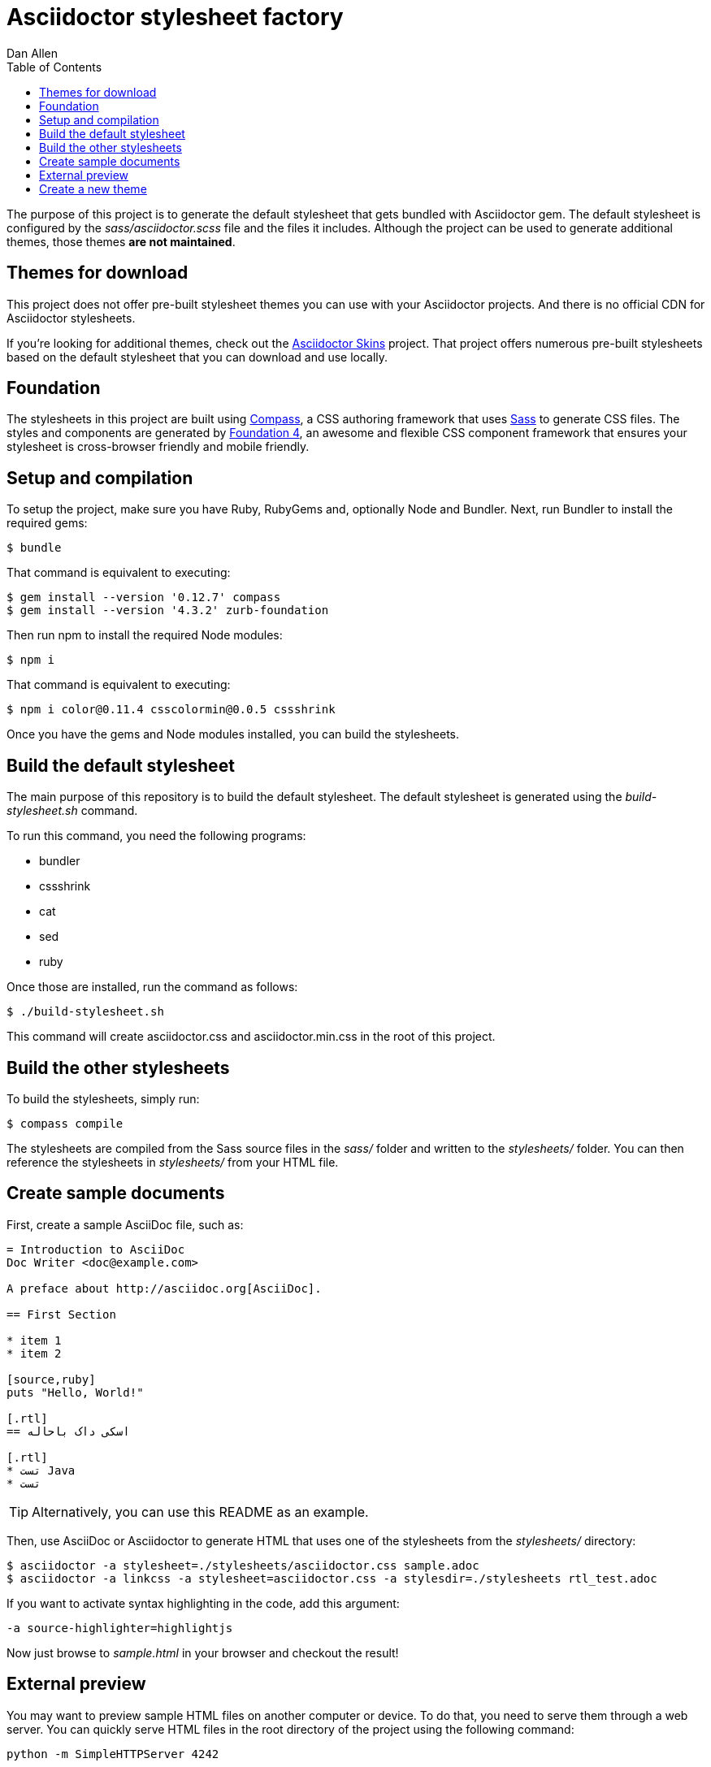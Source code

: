 = Asciidoctor stylesheet factory
Dan Allen
:toc:
:source: https://github.com/asciidoctor/asciidoctor-stylesheet-factory

The purpose of this project is to generate the default stylesheet that gets bundled with Asciidoctor gem.
The default stylesheet is configured by the [.path]_sass/asciidoctor.scss_ file and the files it includes.
Although the project can be used to generate additional themes, those themes *are not maintained*.

== Themes for download

This project does not offer pre-built stylesheet themes you can use with your Asciidoctor projects.
And there is no official CDN for Asciidoctor stylesheets.

If you're looking for additional themes, check out the https://github.com/darshandsoni/asciidoctor-skins[Asciidoctor Skins] project.
That project offers numerous pre-built stylesheets based on the default stylesheet that you can download and use locally.

== Foundation

The stylesheets in this project are built using http://compass-style.org[Compass], a CSS authoring framework that uses http://sass-lang.com[Sass] to generate CSS files.
The styles and components are generated by http://foundation.zurb.com[Foundation 4], an awesome and flexible CSS component framework that ensures your stylesheet is cross-browser friendly and mobile friendly.

== Setup and compilation

To setup the project, make sure you have Ruby, RubyGems and, optionally Node and Bundler.
Next, run Bundler to install the required gems:

 $ bundle

That command is equivalent to executing:

 $ gem install --version '0.12.7' compass
 $ gem install --version '4.3.2' zurb-foundation

Then run npm to install the required Node modules:

 $ npm i

That command is equivalent to executing:

 $ npm i color@0.11.4 csscolormin@0.0.5 cssshrink

Once you have the gems and Node modules installed, you can build the stylesheets.

== Build the default stylesheet

The main purpose of this repository is to build the default stylesheet.
The default stylesheet is generated using the [.path]_build-stylesheet.sh_ command.

To run this command, you need the following programs:

* bundler
* cssshrink
* cat
* sed
* ruby

Once those are installed, run the command as follows:

 $ ./build-stylesheet.sh

This command will create asciidoctor.css and asciidoctor.min.css in the root of this project.

== Build the other stylesheets

To build the stylesheets, simply run:

 $ compass compile

The stylesheets are compiled from the Sass source files in the [.path]_sass/_ folder and written to the [.path]_stylesheets/_ folder.
You can then reference the stylesheets in [.path]_stylesheets/_ from your HTML file.

== Create sample documents

First, create a sample AsciiDoc file, such as:

----
= Introduction to AsciiDoc
Doc Writer <doc@example.com>

A preface about http://asciidoc.org[AsciiDoc].

== First Section

* item 1
* item 2

[source,ruby]
puts "Hello, World!"

[.rtl]
== اسکی داک باحاله

[.rtl]
* تست Java
* تست

----

TIP: Alternatively, you can use this README as an example.

Then, use AsciiDoc or Asciidoctor to generate HTML that uses one of the stylesheets from the [.path]_stylesheets/_ directory:

 $ asciidoctor -a stylesheet=./stylesheets/asciidoctor.css sample.adoc
 $ asciidoctor -a linkcss -a stylesheet=asciidoctor.css -a stylesdir=./stylesheets rtl_test.adoc

If you want to activate syntax highlighting in the code, add this argument:

 -a source-highlighter=highlightjs 

Now just browse to [.path]_sample.html_ in your browser and checkout the result!

== External preview

You may want to preview sample HTML files on another computer or device.
To do that, you need to serve them through a web server.
You can quickly serve HTML files in the root directory of the project using the following command:

 python -m SimpleHTTPServer 4242

== Create a new theme

Themes go in the [.path]_sass/_ folder.
To create a new theme (e.g., hipster), start by creating two new files:

sass/hipster.scss::
  * Imports the theme settings, which includes default variables and resets
  * Imports the AsciiDoc components
  * Defines any explicit customizations
sass/settings/_hipster.scss::
  * Sets variables that customize Foundation 4 and the AsciiDoc CSS components

Here's a minimal version of [.path]_sass/hipster.scss_:

[source,scss]
----
@import "settings/hipster";
@import "components/asciidoc";
@import "components/awesome-icons";
----

NOTE: You don't have to include the underscore prefix when importing files.

You can add any explicit customizations below the import lines.

The variables you can set in [.path]_sass/settings/_hipster.scss_ are a combination of the {source}/blob/master/sass/settings/_settings.scss.dist[Foundation 4 built-in global settings] and {source}/blob/master/sass/settings/_defaults.scss[global settings and imports for the AsciiDoc components].

Happy theming!
